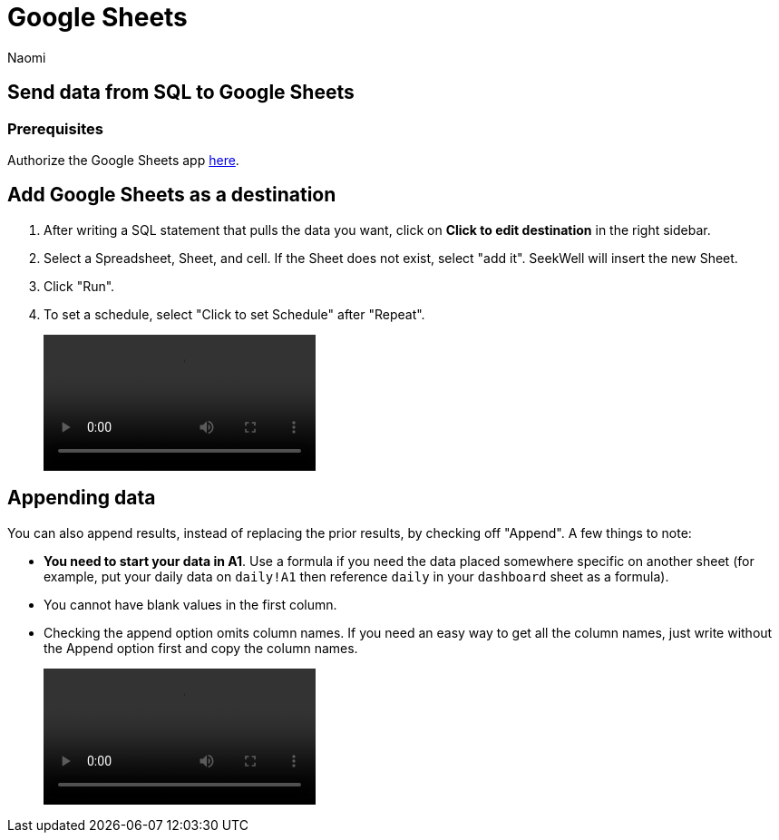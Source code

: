 = Google Sheets
:last_updated: 6/28/2022
:author: Naomi
:linkattrs:
:experimental:
:page-layout: default-seekwell
:destination: Google Sheets
:description:

// destination

== Send data from SQL to {destination}

[#prerequisite]
=== Prerequisites

Authorize the {destination} app link:https://seekwell.io/web_auth_sheets[here].

== Add {destination} as a destination

. After writing a SQL statement that pulls the data you want, click on *Click to edit destination* in the right sidebar.

. Select a Spreadsheet, Sheet, and cell. If the Sheet does not exist, select "add it". SeekWell will insert the new Sheet.

. Click "Run".

. To set a schedule, select "Click to set Schedule" after "Repeat".
+
video::4b13fe0c-7d1f-43b9-89b2-9b479f0e8c24.mp4[]

== Appending data

You can also append results, instead of replacing the prior results, by checking off "Append". A few things to note:

* *You need to start your data in A1*. Use a formula if you need the data placed somewhere specific on another sheet (for example, put your daily data on `daily!A1` then reference `daily` in your `dashboard` sheet as a formula).

* You cannot have blank values in the first column.

* Checking the append option omits column names. If you need an easy way to get all the column names, just write without the Append option first and copy the column names.
+
video::append_to_sheet.mp4[]
